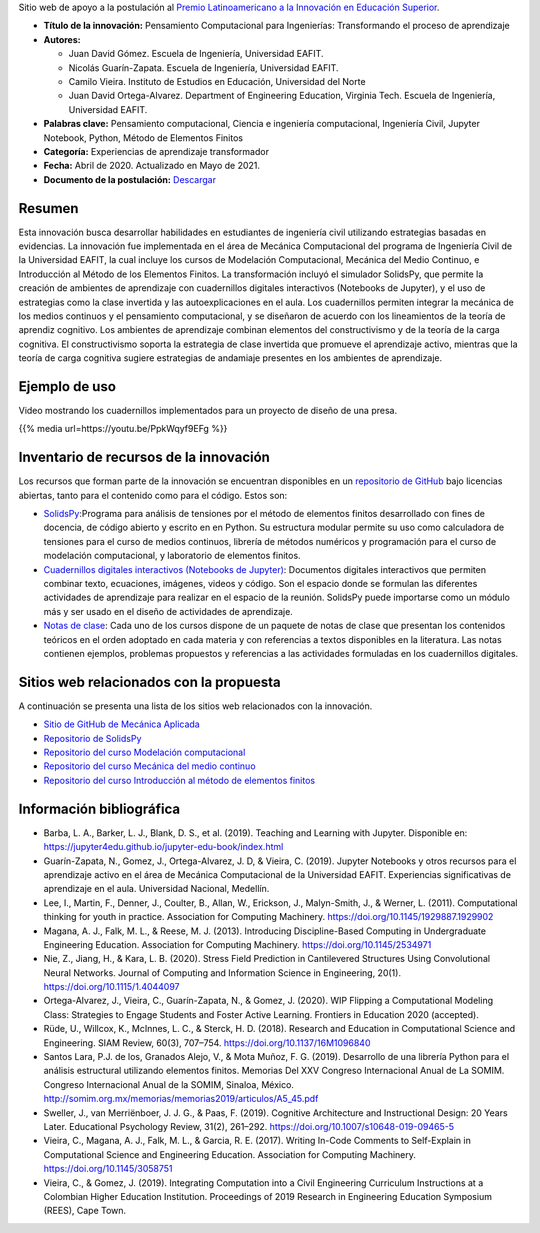 .. title: Pensamiento Computacional para Ingenierías: Transformando el proceso de aprendizaje
.. slug: innovacion_educacion_2020
.. date: 2020-03-27 13:44:31 UTC-05:00
.. authors: Juan David Gómez, Nicolás Guarín-Zapata, Camilo Vieira y Juan David Ortega-Alvarez
.. tags:
.. category: Education
.. link:
.. description: Postulación al Premio Latinoamericano a la Innovación en Educación Superior
.. type: text

Sitio web de apoyo a la postulación al
`Premio Latinoamericano a la Innovación en Educación Superior <sitio_premio_>`_.


- **Título de la innovación:** Pensamiento Computacional para Ingenierías:
  Transformando el proceso de aprendizaje

- **Autores:**

  - Juan David Gómez. Escuela de Ingeniería, Universidad EAFIT.
  - Nicolás Guarín-Zapata. Escuela de Ingeniería, Universidad EAFIT.
  - Camilo Vieira. Instituto de Estudios en Educación, Universidad del Norte
  - Juan David Ortega-Alvarez. Department of Engineering Education, Virginia Tech.
    Escuela de Ingeniería, Universidad EAFIT.

- **Palabras clave:** Pensamiento computacional,
  Ciencia e ingeniería computacional, Ingeniería Civil,
  Jupyter Notebook, Python, Método de Elementos Finitos

- **Categoría:** Experiencias de aprendizaje transformador

- **Fecha:** Abril de 2020. Actualizado en Mayo de 2021.

- **Documento de la postulación:** `Descargar </downloads/innovacion_en_eds.pdf>`_

Resumen
-------

Esta innovación busca desarrollar habilidades en estudiantes de ingeniería civil
utilizando estrategias basadas en evidencias. La innovación fue implementada en
el área de Mecánica Computacional del programa de Ingeniería Civil de la
Universidad EAFIT, la cual incluye los cursos de Modelación Computacional,
Mecánica del Medio Continuo, e Introducción al Método de los Elementos Finitos.
La transformación incluyó el simulador SolidsPy, que permite la creación de
ambientes de aprendizaje con cuadernillos digitales interactivos (Notebooks de
Jupyter), y el uso de estrategias como la clase invertida y las
autoexplicaciones en el aula. Los cuadernillos permiten integrar la mecánica de
los medios continuos y el pensamiento computacional, y se diseñaron de acuerdo
con los lineamientos de la teoría de aprendiz cognitivo. Los ambientes de
aprendizaje combinan elementos del constructivismo y de la teoría de la carga
cognitiva. El constructivismo soporta la estrategia de clase invertida que
promueve el aprendizaje activo, mientras que la teoría de carga cognitiva
sugiere estrategias de andamiaje presentes en los ambientes de aprendizaje.

Ejemplo de uso
--------------

Video mostrando los cuadernillos implementados para un
proyecto de diseño de una presa.

{{% media url=https://youtu.be/PpkWqyf9EFg %}}

Inventario de recursos de la innovación
---------------------------------------

Los recursos que forman parte de la innovación se encuentran disponibles en un
`repositorio de GitHub <https://github.com/AppliedMechanics-EAFIT>`_ bajo
licencias abiertas, tanto para el contenido como para el código. Estos son:

- `SolidsPy <https://solidspy.readthedocs.io>`_:Programa para análisis de
  tensiones por el método de elementos finitos desarrollado con fines de
  docencia, de código abierto y escrito en en Python. Su estructura modular
  permite su uso como calculadora de tensiones para el curso de medios
  continuos, librería de métodos numéricos y programación para  el curso de
  modelación computacional, y laboratorio de elementos finitos.

- `Cuadernillos digitales interactivos  (Notebooks de Jupyter) <https://jupyter.org/>`_:
  Documentos digitales interactivos que permiten combinar texto, ecuaciones,
  imágenes, videos y código. Son el espacio donde se formulan las diferentes
  actividades de aprendizaje para realizar en el espacio de la reunión.
  SolidsPy puede importarse como un módulo más y ser usado en el diseño de
  actividades de aprendizaje.

- `Notas de clase <https://bit.ly/39NG4t1>`_: Cada uno de los cursos dispone de
  un paquete de notas de clase que presentan los contenidos teóricos en el orden
  adoptado en cada materia y con referencias a textos disponibles en la
  literatura. Las notas contienen ejemplos, problemas propuestos y referencias
  a las actividades formuladas en los cuadernillos digitales.


Sitios web relacionados con la propuesta
----------------------------------------

A continuación se presenta una lista de los sitios web relacionados con la
innovación.

- `Sitio de GitHub de Mecánica Aplicada <https://github.com/AppliedMechanics-EAFIT>`_

- `Repositorio de SolidsPy <https://github.com/AppliedMechanics-EAFIT/SolidsPy>`_

- `Repositorio del curso Modelación computacional <https://github.com/AppliedMechanics-EAFIT/modelacion_computacional>`_

- `Repositorio del curso Mecánica del medio continuo <https://github.com/AppliedMechanics-EAFIT/medios_continuos>`_

- `Repositorio del curso Introducción al método de elementos finitos <https://github.com/AppliedMechanics-EAFIT/Introductory-Finite-Elements>`_


Información bibliográfica
-------------------------

- Barba, L. A., Barker, L. J., Blank, D. S., et al. (2019).
  Teaching and Learning with Jupyter.
  Disponible en: https://jupyter4edu.github.io/jupyter-edu-book/index.html

- Guarín-Zapata, N., Gomez, J., Ortega-Alvarez, J. D, & Vieira, C. (2019).
  Jupyter Notebooks y otros recursos para el aprendizaje activo en el área de
  Mecánica Computacional de la Universidad EAFIT. Experiencias significativas de
  aprendizaje en el aula. Universidad Nacional, Medellín.

- Lee, I., Martin, F., Denner, J., Coulter, B., Allan, W., Erickson, J.,
  Malyn-Smith, J., & Werner, L. (2011). Computational thinking for youth in
  practice. Association for Computing Machinery.
  https://doi.org/10.1145/1929887.1929902

- Magana, A. J., Falk, M. L., & Reese, M. J. (2013). Introducing
  Discipline-Based Computing in Undergraduate Engineering Education.
  Association for Computing Machinery. https://doi.org/10.1145/2534971

- Nie, Z., Jiang, H., & Kara, L. B. (2020). Stress Field Prediction in
  Cantilevered Structures Using Convolutional Neural Networks. Journal of
  Computing and Information Science in Engineering, 20(1).
  https://doi.org/10.1115/1.4044097

- Ortega-Alvarez, J., Vieira, C., Guarín-Zapata, N., & Gomez, J. (2020).
  WIP Flipping a Computational Modeling Class: Strategies to Engage Students and
  Foster Active Learning. Frontiers in Education 2020 (accepted).

- Rüde, U., Willcox, K., McInnes, L. C., & Sterck, H. D. (2018). Research and
  Education in Computational Science and Engineering. SIAM Review, 60(3),
  707–754. https://doi.org/10.1137/16M1096840

- Santos Lara, P.J. de los,  Granados Alejo, V., & Mota Muñoz, F. G. (2019).
  Desarrollo de una librería Python para el análisis
  estructural utilizando elementos finitos. Memorias Del XXV Congreso
  Internacional Anual de La SOMIM. Congreso Internacional Anual de la SOMIM,
  Sinaloa, México. http://somim.org.mx/memorias/memorias2019/articulos/A5_45.pdf

- Sweller, J., van Merriënboer, J. J. G., & Paas, F. (2019). Cognitive
  Architecture and Instructional Design: 20 Years Later. Educational Psychology
  Review, 31(2), 261–292. https://doi.org/10.1007/s10648-019-09465-5

- Vieira, C., Magana, A. J., Falk, M. L., & Garcia, R. E. (2017). Writing
  In-Code Comments to Self-Explain in Computational Science and Engineering
  Education. Association for Computing Machinery. https://doi.org/10.1145/3058751

- Vieira, C., & Gomez, J. (2019). Integrating Computation into a Civil
  Engineering Curriculum Instructions at a Colombian Higher Education
  Institution. Proceedings of 2019 Research in Engineering Education Symposium
  (REES), Cape Town.


.. _sitio_premio: https://www.urosario.edu.co/Innovacion-en-Educacion-Superior/Premio/
